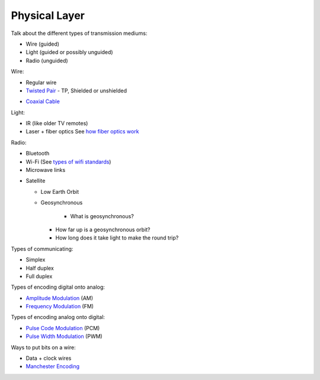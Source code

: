 Physical Layer
==============

Talk about the different types of transmission mediums:

* Wire (guided)
* Light (guided or possibly unguided)
* Radio (unguided)

Wire:

* Regular wire
* `Twisted Pair`_ - TP, Shielded or unshielded

.. image:: Twisted-Pair-AlDmour.jpg
    :width: 500px
    :align: center
    :alt: alternate text

* `Coaxial Cable`_

Light:

* IR (like older TV remotes)
* Laser + fiber optics See `how fiber optics work`_

Radio:

* Bluetooth
* Wi-Fi (See `types of wifi standards`_)
* Microwave links

.. image:: https://upload.wikimedia.org/wikipedia/commons/f/f6/Microwave_tower_silhouette-2.jpg
    :width: 500px
    :align: center

* Satellite

  * Low Earth Orbit
  * Geosynchronous

  	* What is geosynchronous?
    * How far up is a geosynchronous orbit?
    * How long does it take light to make the round trip?

Types of communicating:

* Simplex
* Half duplex
* Full duplex

Types of encoding digital onto analog:

* `Amplitude Modulation`_ (AM)
* `Frequency Modulation`_ (FM)

Types of encoding analog onto digital:

* `Pulse Code Modulation`_ (PCM)
* `Pulse Width Modulation`_ (PWM)

Ways to put bits on a wire:

* Data + clock wires
* `Manchester Encoding`_


.. _Twisted Pair: https://en.wikipedia.org/wiki/Twisted_pair
.. _Coaxial Cable: https://en.wikipedia.org/wiki/Coaxial_cable
.. _how fiber optics work: https://www.youtube.com/watch?v=9VmA2S2XiCo
.. _Amplitude Modulation: https://en.wikipedia.org/wiki/Amplitude_modulation
.. _Frequency Modulation: https://en.wikipedia.org/wiki/Frequency_modulation
.. _Pulse Code Modulation: https://en.wikipedia.org/wiki/Pulse-code_modulation
.. _Pulse Width Modulation: https://en.wikipedia.org/wiki/Pulse-width_modulation
.. _Manchester Encoding: https://en.wikipedia.org/wiki/Manchester_code
.. _types of wifi standards: https://en.wikipedia.org/wiki/IEEE_802.11

